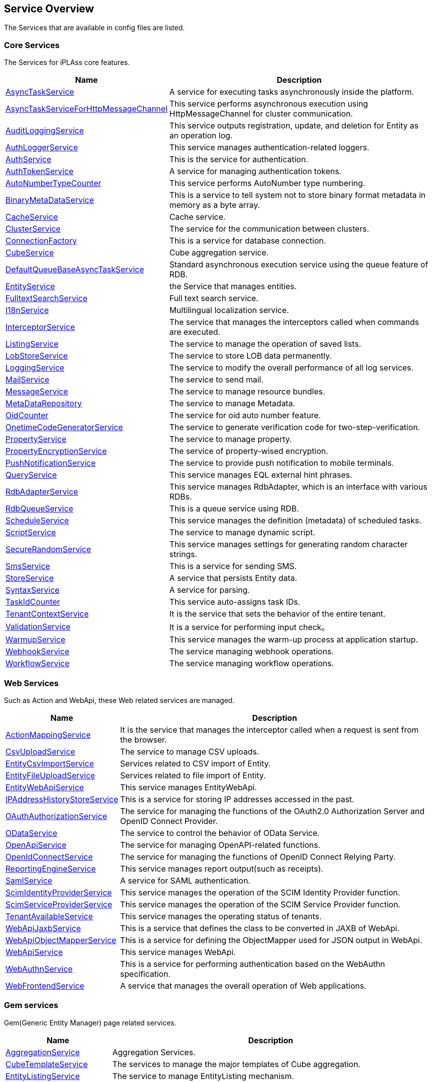 [[servicelist]]
== Service Overview
The Services that are available in config files are listed.

=== Core Services
The Services for iPLAss core features.
[cols="1,3", options="header"]
|===
| Name | Description
| <<index.adoc#AsyncTaskService, AsyncTaskService>> | A service for executing tasks asynchronously inside the platform.
| <<index.adoc#AsyncTaskServiceForHttpMessageChannel, AsyncTaskServiceForHttpMessageChannel>> | This service performs asynchronous execution using HttpMessageChannel for cluster communication.
| <<index.adoc#AuditLoggingService, AuditLoggingService>> | This service outputs registration, update, and deletion for Entity as an operation log.
| <<index.adoc#AuthLoggerService, AuthLoggerService>> | This service manages authentication-related loggers.
| <<index.adoc#AuthService, AuthService>> | This is the service for authentication.
| <<index.adoc#AuthTokenService, AuthTokenService>> | A service for managing authentication tokens.
| <<index.adoc#AutoNumberTypeCounter, AutoNumberTypeCounter>> | This service performs AutoNumber type numbering.
| <<index.adoc#BinaryMetaDataService, BinaryMetaDataService>> | This is a service to tell system not to store binary format metadata in memory as a byte array.
| <<index.adoc#CacheService, CacheService>> | Cache service.
| <<index.adoc#ClusterService, ClusterService>> | The service for the communication between clusters.
| <<index.adoc#ConnectionFactory, ConnectionFactory>> | This is a service for database connection.
| <<index.adoc#CubeService, [.eeonly]#CubeService#>> | Cube aggregation service.
| <<index.adoc#DefaultQueueBaseAsyncTaskService, DefaultQueueBaseAsyncTaskService>> | Standard asynchronous execution service using the queue feature of RDB.
| <<index.adoc#EntityService, EntityService>> | the Service that manages entities.
| <<index.adoc#FulltextSearchService, FulltextSearchService>> | Full text search service.
| <<index.adoc#I18nService, I18nService>> | Multilingual localization service.
| <<index.adoc#InterceptorService, InterceptorService>> | The service that manages the interceptors called when commands are executed.
| <<index.adoc#ListingService, [.eeonly]#ListingService#>> | The service to manage the operation of saved lists.
| <<index.adoc#LobStoreService, LobStoreService>> | The service to store LOB data permanently.
| <<index.adoc#LoggingService, LoggingService>> | The service to modify the overall performance of all log services.
| <<index.adoc#MailService, MailService>> | The service to send mail.
| <<index.adoc#MessageService, MessageService>> | The service to manage resource bundles.
| <<index.adoc#MetaDataRepository, MetaDataRepository>> | The service to manage Metadata.
| <<index.adoc#OidCounter, OidCounter>> | The service for oid auto number feature.
| <<index.adoc#OnetimeCodeGeneratorService, [.eeonly]#OnetimeCodeGeneratorService#>> | The service to generate verification code for two-step-verification.
| <<index.adoc#PropertyService, PropertyService>> | The service to manage property.
| <<index.adoc#PropertyEncryptionService, [.eeonly]#PropertyEncryptionService#>> | The service of property-wised encryption.
| <<index.adoc#PushNotificationService, PushNotificationService>> | The service to provide push notification to mobile terminals.
| <<index.adoc#QueryService, QueryService>> | This service manages EQL external hint phrases.
| <<index.adoc#RdbAdapterService, RdbAdapterService>> | This service manages RdbAdapter, which is an interface with various RDBs.
| <<index.adoc#RdbQueueService, RdbQueueService>> | This is a queue service using RDB.
| <<index.adoc#ScheduleService, [.eeonly]#ScheduleService#>> | This service manages the definition (metadata) of scheduled tasks.
| <<index.adoc#ScriptService, ScriptService>> | The service to manage dynamic script.
| <<index.adoc#SecureRandomService, SecureRandomService>> | This service manages settings for generating random character strings.
| <<index.adoc#SmsService, SmsService>> | This is a service for sending SMS.
| <<index.adoc#StoreService, StoreService>> | A service that persists Entity data.
| <<index.adoc#SyntaxService, SyntaxService>> | A service for parsing.
| <<index.adoc#TaskIdCounter, TaskIdCounter>> | This service auto-assigns task IDs.
| <<index.adoc#TenantContextService, TenantContextService>> | It is the service that sets the behavior of the entire tenant.
| <<index.adoc#ValidationService, ValidationService>> | It is a service for performing input check。
| <<index.adoc#WarmupService, WarmupService>> | This service manages the warm-up process at application startup.
| <<index.adoc#WebhookService, WebhookService>> | The service managing webhook operations.
| <<index.adoc#WorkflowService, [.eeonly]#WorkflowService#>> | The service managing workflow operations.
|===

=== Web Services
Such as Action and WebApi, these Web related services are managed.
[cols="1,3", options="header"]
|===
| Name | Description
| <<index.adoc#ActionMappingService, ActionMappingService>> | It is the service that manages the interceptor called when a request is sent from the browser.
| <<index.adoc#CsvUploadService, CsvUploadService>> | The service to manage CSV uploads.
| <<index.adoc#EntityCsvImportService, EntityCsvImportService>> | Services related to CSV import of Entity.
| <<index.adoc#EntityFileUploadService, EntityFileUploadService>> | Services related to file import of Entity.
| <<index.adoc#EntityWebApiService, EntityWebApiService>> | This service manages EntityWebApi.
| <<index.adoc#IPAddressHistoryStoreService, [.eeonly]#IPAddressHistoryStoreService#>> | This is a service for storing IP addresses accessed in the past.
| <<index.adoc#OAuthAuthorizationService, OAuthAuthorizationService>> | The service for managing the functions of the OAuth2.0 Authorization Server and OpenID Connect Provider.
| <<index.adoc#ODataService, [.eeonly]#ODataService#>> | The service to control the behavior of OData Service.
| <<index.adoc#OpenApiService, OpenApiService>> | The service for managing OpenAPI-related functions.
| <<index.adoc#OpenIdConnectService, OpenIdConnectService>> | The service for managing the functions of OpenID Connect Relying Party.
| <<index.adoc#ReportingEngineService, ReportingEngineService>> | This service manages report output(such as receipts).
| <<index.adoc#SamlService, [.eeonly]#SamlService#>> | A service for SAML authentication.
| <<index.adoc#ScimIdentityProviderService, [.eeonly]#ScimIdentityProviderService#>> | This service manages the operation of the SCIM Identity Provider function.
| <<index.adoc#ScimServiceProviderService, [.eeonly]#ScimServiceProviderService#>> | This service manages the operation of the SCIM Service Provider function.
| <<index.adoc#TenantAvailableService, [.eeonly]#TenantAvailableService#>> | This service manages the operating status of tenants.
| <<index.adoc#WebApiJaxbService, WebApiJaxbService>> | This is a service that defines the class to be converted in JAXB of WebApi.
| <<index.adoc#WebApiObjectMapperService, WebApiObjectMapperService>> | This is a service for defining the ObjectMapper used for JSON output in WebApi.
| <<index.adoc#WebApiService, WebApiService>> | This service manages WebApi.
| <<index.adoc#WebAuthnService, WebAuthnService>> | This is a service for performing authentication based on the WebAuthn specification.
| <<index.adoc#WebFrontendService, WebFrontendService>> | A service that manages the overall operation of Web applications.
|===

=== Gem services
Gem(Generic Entity Manager) page related services.
[cols="1,3", options="header"]
|===
| Name | Description
| <<index.adoc#AggregationService, [.eeonly]#AggregationService#>> | Aggregation Services.
| <<index.adoc#CubeTemplateService, [.eeonly]#CubeTemplateService#>> | The services to manage the major templates of Cube aggregation.
| <<index.adoc#EntityListingService, [.eeonly]#EntityListingService#>> | The service to manage EntityListing mechanism.
| <<index.adoc#GemConfigService, GemConfigService>> | The service for general settings for GEM pages.
| <<index.adoc#MdcConfigService, [.eeonly]#MdcConfigService#>> | This service for general settings for the MDC version of the GEM pages.
| <<index.adoc#MdcDetailViewService, [.eeonly]#MdcDetailViewService#>> | This service for settings for the MDC version of the Detail pages.
| <<index.adoc#MdcSearchViewService, [.eeonly]#MdcSearchViewService#>> | This service for settings for the MDC version of the Search pages.
| <<index.adoc#RelativeRangeService, [.eeonly]#RelativeRangeService#>> | This is a service for adding your own relative range in the search conditions of Aggregation and EntityListing.
|===

=== Admin services
This services related to AdminConsole, the manager interface.
[cols="1,3", options="header"]
|===
| Name | Description
| <<index.adoc#AdminAuditLoggingService, AdminAuditLoggingService>> | A service related to AdminConsole operation logs.
| <<index.adoc#AdminConsoleService, AdminConsoleService>> | The service for general settings of AdminConsoleService.
|===

=== Tools services
The services related all kind of tools.(AdminConsole tools and batches.)
[cols="1,3", options="header"]
|===
| Name | Description
| <<index.adoc#EntityPortingService, EntityPortingService>> | Services related to Entity data tools.
| <<index.adoc#StorageSpaceService, StorageSpaceService>> | Services related to StorageSpace migration tools.
| <<index.adoc#TenantToolService, TenantToolService>> | A service related to tenant management tools.
|===

=== Other services
The service group for other plug-in modules.
[cols="1,3", options="header"]
|===
| Name | Description
| <<index.adoc#AWSSetting, [.eeonly]#(Deprecated)AWSSetting#>> | This service manages AWS settings. Manage AWS SDK for Java 1.x settings.
| <<index.adoc#aws2_AWSSetting, [.eeonly]#AWSSetting#>> | This service manages AWS settings. Manage AWS SDK for Java 2.x settings.
| <<index.adoc#InfinispanService, InfinispanService>> | The service to manage InfinispanService.
| <<index.adoc#RedisService, RedisService>> | The service to manage RedisService.
| <<index.adoc#CaptchaService, [.eeonly]#CaptchaService#>> | The service to manage robot-access prevention by reCAPTCHA.
| <<index.adoc#OutOfBandVerificationService, [.eeonly]#OutOfBandVerificationService#>> | This is a service for verification using email and SMS.
| <<index.adoc#WamService, [.eeonly]#WamService#>> | Web membership management service.
| <<index.adoc#MicrometerService, [.eeonly]#MicrometerService#>> | This service for collecting metrics and linking to a monitoring system.
| <<index.adoc#GoogleCloudSettings, GoogleCloudSettings>> | This service manages GoogleCloud settings.
|===
